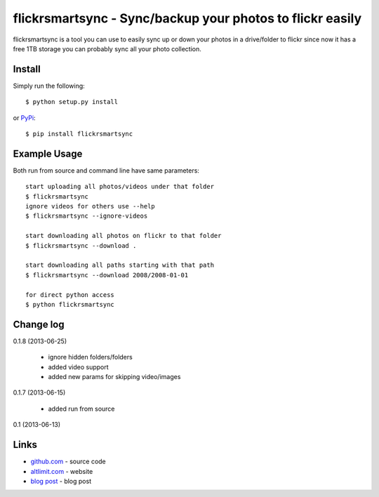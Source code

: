 flickrsmartsync - Sync/backup your photos to flickr easily
**********************************************************

flickrsmartsync is a tool you can use to easily sync up or down your
photos in a drive/folder to flickr since now it has a free 1TB storage
you can probably sync all your photo collection.


Install
=======

Simply run the following::

    $ python setup.py install

or `PyPi`_::

    $ pip install flickrsmartsync


Example Usage
==============

Both run from source and command line have same parameters::

    start uploading all photos/videos under that folder
    $ flickrsmartsync
    ignore videos for others use --help
    $ flickrsmartsync --ignore-videos

    start downloading all photos on flickr to that folder
    $ flickrsmartsync --download .
    
    start downloading all paths starting with that path
    $ flickrsmartsync --download 2008/2008-01-01

    for direct python access
    $ python flickrsmartsync


Change log
==========

0.1.8 (2013-06-25)

 * ignore hidden folders/folders
 * added video support
 * added new params for skipping video/images

0.1.7 (2013-06-15)

 * added run from source

0.1 (2013-06-13)


Links
=====
* `github.com`_ - source code
* `altlimit.com`_ - website
* `blog post`_ - blog post

.. _github.com: https://github.com/faisalraja/flickrsmartsync
.. _PyPi: https://pypi.python.org/pypi/flickrsmartsync
.. _altlimit.com: http://www.altlimit.com
.. _blog post: http://blog.altlimit.com/2013/05/backupsync-your-photos-to-flickr-script.html